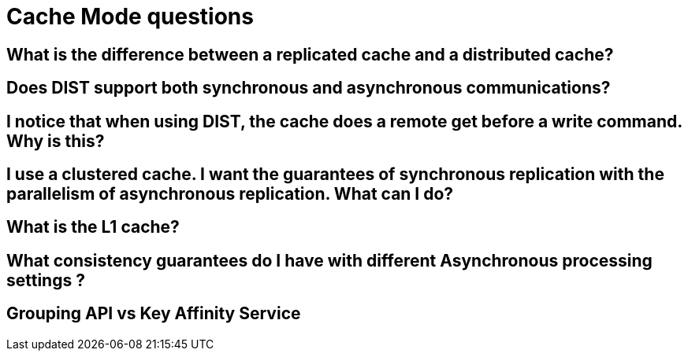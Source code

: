 [id="cache-mode-questions_{context}"]
= Cache Mode questions

[id="what-is-the-difference-between-a-replicated-cache-and-a-distributed-cache_{context}"]
== What is the difference between a replicated cache and a distributed cache?
:context: what-is-the-difference-between-a-replicated-cache-and-a-distributed-cache

[id="does-dist-support-both-synchronous-and-asynchronous-communications_{context}"]
== Does DIST support both synchronous and asynchronous communications?
:context: does-dist-support-both-synchronous-and-asynchronous-communications

[id="i-notice-that-when-using-dist-the-cache-does-a-remote-get-before-a-write-command-why-is-this_{context}"]
== I notice that when using DIST, the cache does a remote get before a write command. Why is this?
:context: i-notice-that-when-using-dist-the-cache-does-a-remote-get-before-a-write-command-why-is-this

[id="i-use-a-clustered-cache-i-want-the-guarantees-of-synchronous-replication-with-the-parallelism-of-asynchronous-replication-what-can-i-do_{context}"]
== I use a clustered cache. I want the guarantees of synchronous replication with the parallelism of asynchronous replication. What can I do?
:context: i-use-a-clustered-cache-i-want-the-guarantees-of-synchronous-replication-with-the-parallelism-of-asynchronous-replication-what-can-i-do

[id="what-is-the-l1-cache_{context}"]
== What is the L1 cache?
:context: what-is-the-l1-cache

[id="what-consistency-guarantees-do-i-have-with-different-asynchronous-processing-settings_{context}"]
== What consistency guarantees do I have with different Asynchronous processing settings ?
:context: what-consistency-guarantees-do-i-have-with-different-asynchronous-processing-settings

[id="grouping-api-vs-key-affinity-service_{context}"]
== Grouping API vs Key Affinity Service
:context: grouping-api-vs-key-affinity-service